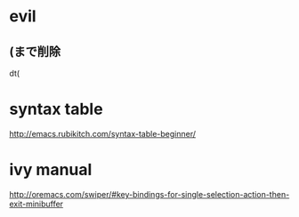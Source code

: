 * evil
** (まで削除
dt(


* syntax table
http://emacs.rubikitch.com/syntax-table-beginner/

* ivy manual
http://oremacs.com/swiper/#key-bindings-for-single-selection-action-then-exit-minibuffer
